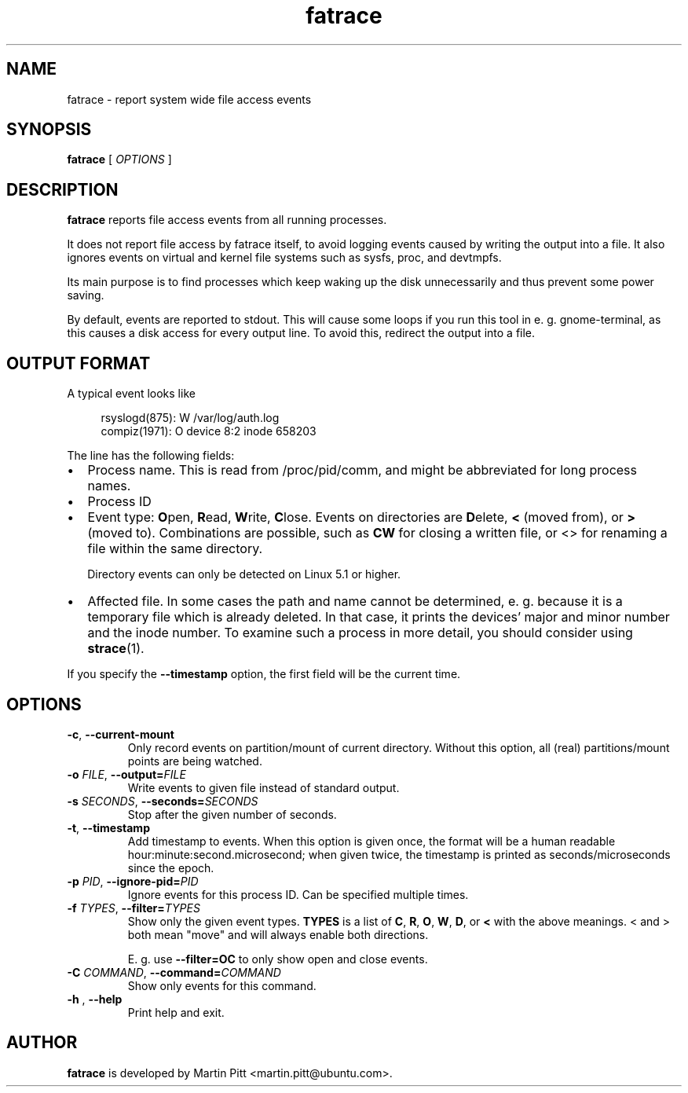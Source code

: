 .TH fatrace 1 "February 07, 2012" "Martin Pitt"

.SH NAME

fatrace \- report system wide file access events

.SH SYNOPSIS

.B fatrace
[
.I OPTIONS
]

.SH DESCRIPTION

.B fatrace
reports file access events from all running processes.

It does not report file access by fatrace itself, to avoid logging events
caused by writing the output into a file. It also ignores events on virtual and
kernel file systems such as sysfs, proc, and devtmpfs.

Its main purpose is to find processes which keep waking up the disk
unnecessarily and thus prevent some power saving.

By default, events are reported to stdout. This will cause some loops if you
run this tool in e. g. gnome-terminal, as this causes a disk access for every
output line. To avoid this, redirect the output into a file.

.SH OUTPUT FORMAT

A typical event looks like

.RS 4
rsyslogd(875): W /var/log/auth.log
.br
compiz(1971): O device 8:2 inode 658203
.RE

The line has the following fields:

.IP \(bu 2
Process name. This is read from /proc/pid/comm, and might be abbreviated for
long process names.

.IP \(bu 2
Process ID

.IP \(bu 2
Event type: \fBO\fRpen, \fBR\fRead, \fBW\fRrite, \fBC\fRlose. Events on
directories are \fBD\fRelete, \fB<\fR (moved from), or \fB>\fR (moved to).
Combinations are possible, such as \fBCW\fR for closing a written file, or <>
for renaming a file within the same directory.

Directory events can only be detected on Linux 5.1 or higher.

.IP \(bu 2
Affected file. In some cases the path and name cannot be determined, e. g.
because it is a temporary file which is already deleted. In that case, it
prints the devices' major and minor number and the inode number. To examine
such a process in more detail, you should consider using
.BR strace (1).

.RE
If you specify the
.B \-\-timestamp
option, the first field will be the current time.

.SH OPTIONS

.TP
.B \-c\fR, \fB\-\-current-mount
Only record events on partition/mount of current directory. Without this
option, all (real) partitions/mount points are being watched.

.TP
.B \-o \fIFILE\fR, \fB\-\-output=\fIFILE
Write events to given file instead of standard output.

.TP
.B \-s \fISECONDS\fR, \fB\-\-seconds=\fISECONDS
Stop after the given number of seconds.

.TP
.B \-t\fR, \fB\-\-timestamp
Add timestamp to events. When this option is given once, the format will be a
human readable hour:minute:second.microsecond; when given twice, the timestamp
is printed as seconds/microseconds since the epoch.

.TP
.B \-p \fIPID\fR, \fB\-\-ignore\-pid=\fIPID
Ignore events for this process ID. Can be specified multiple times.

.TP
.B \-f \fITYPES\fR, \fB\-\-filter=\fITYPES
Show only the given event types.
.B TYPES
is a list of
.BR C ", " R ", " O ", " W ", " D ", or " <
with the above meanings. < and > both mean "move" and will always enable both
directions.

E. g. use
.B \--filter=OC
to only show open and close events.

.TP
.B \-C \fICOMMAND\fR, \fB\-\-command=\fICOMMAND
Show only events for this command.

.TP
.B \-h \fR, \fB\-\-help
Print help and exit.

.SH AUTHOR
.B fatrace
is developed by Martin Pitt <martin.pitt@ubuntu.com>.

